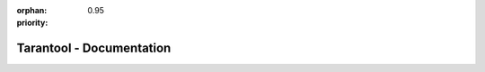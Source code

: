 :orphan:
:priority: 0.95

-------------------------------------------------------------------------------
                           Tarantool - Documentation
-------------------------------------------------------------------------------

.. wp_section::
    :class: documentation-main-page-header

    .. container:: documentation-main-page-header-path

        |nbspc|

.. wp_section::
    :class: b-documentation-toc

    .. container:: documentation-main-page

        .. container:: documentation-main-page-title

            Tarantool 1.6 manual

        .. container:: documentation-main-page-description

            This manual embraces all aspects of using Tarantool: from introductory
            information and exercises for beginners -- to advanced instructions and
            detailed references for power users and contributors.

            Before you take a deep dive:

            * Have a quick look at `Tarantool online <https://www.tarantool.io/en/try-dev/>`_!
            * Try it out locally with the `getting started guide <https://www.tarantool.io/en/doc/1.6/book/getting_started/>`_.

            If you are new to Tarantool, start from scratch by learning the :ref:`fundamentals <fundamentals>`.

            If you are a power user, :ref:`skip the basics <beyond_the_basics>`.

            |

            .. _fundamentals:

            |lego| **Level 1 -- fundamentals**

            To understand what Tarantool is all about, check out the `overview <https://www.tarantool.io/en/doc/1.6/intro/>`_.

            To start using Tarantool as a *database manager*, familiarize yourself
            with the `database concepts <https://www.tarantool.io/en/doc/1.6/book/box/>`_.

            To start using Tarantool as an *application server*, create and run
            a real application following our `step-by-step instructions <https://www.tarantool.io/en/doc/1.6/book/app_server/>`_.

            `Connect <https://www.tarantool.io/en/doc/1.6/book/connectors/>`_ to Tarantool
            with your language of choice.

            Finally, learn to `administer Tarantool instances <https://www.tarantool.io/en/doc/1.6/book/admin/>`_
            in a powerful fashion!

            |

            .. _beyond_the_basics:

            |cogs| **Level 2 -- beyond the basics**

            To utilize Tarantool to the fullest:

            * Make it fault-tolerant with the built-in `replication <https://www.tarantool.io/en/doc/1.6/book/replication/>`_.
            * Scale it with the built-in `sharding <https://www.tarantool.io/en/doc/1.10/reference/reference_rock/vshard/>`_.
            * Do not ‘reinvent the wheel’, use the `built-in modules <https://www.tarantool.io/en/doc/1.6/reference/reference_lua/>`_
              or plug `rock modules <https://www.tarantool.io/en/doc/1.6/reference/reference_rock/>`_
              with the functionality you need.
            * Complete our `tutorials <https://www.tarantool.io/en/doc/1.6/tutorials/>`_ to learn more.

            |

            .. _contribute:

            |atom| **Level 3 -- contribute!**

            Tarantool has a growing open source community. Join our friendly developer’s
            `chat in Telegram <https://telegram.me/tarantool>`_.

            Become a Tarantool developer:

            * `Build from source <https://www.tarantool.io/en/doc/1.6/dev_guide/build_contribute_index/>`_.
            * Go through the `guidelines <https://www.tarantool.io/en/doc/1.6/dev_guide/guidelines_index/>`_.
            * `Contribute! <https://github.com/tarantool>`_

        .. container:: documentation-main-page-content

            .. ifconfig:: language == 'ru'

                .. NOTE::

                    Документация находится в процессе перевода и может
                    отставать от английской версии.

.. //            .. include:: singlehtml.rst

        .. container:: other-sources-menu

            .. raw:: html

                <div class="badge-icon"></div>

            * **Other formats:**
            * `Single-page HTML <singlehtml.html>`_
            * `PDF <Tarantool.pdf>`_
            - **See also:**
            - `Documentation archive`_
            - `Articles`_
            .. ifconfig:: language == 'ru'

                * **Support:**
                * `Форум в Google`_
                * `Чат в Telegram`_
            .. ifconfig:: language == 'en'

                * **Support:**
                * `Google forum`_
                * `Telegram chat`_

.. _Documentation archive: https://tarantool.io/dist/pdf/
.. _Articles: https://tarantool.io/learn/
.. _Google forum: https://groups.google.com/forum/#!forum/tarantool
.. _Форум в Google: https://googlegroups.com/group/tarantool-ru
.. _Telegram chat: https://t.me/tarantool
.. _Чат в Telegram: https://t.me/tarantoolru
.. |nbspc| unicode:: U+00A0
.. |space| unicode:: U+0020

.. |lego| image:: icons/lego.png
   :scale: 6%

.. |cogs| image:: icons/cogs.png
   :scale: 7%

.. |atom| image:: icons/atom.png
   :scale: 6%
